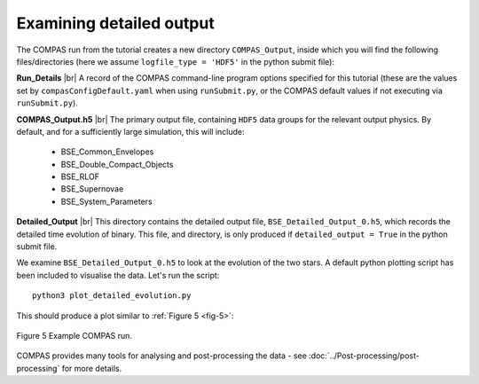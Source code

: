 Examining detailed output
=========================

The COMPAS run from the tutorial creates a new directory ``COMPAS_Output``, inside which you will find the following files/directories 
(here we assume ``logfile_type = 'HDF5'`` in the python submit file):

**Run_Details** |br|
A record of the COMPAS command-line program options specified for this tutorial (these are the values set by ``compasConfigDefault.yaml`` when using 
``runSubmit.py``, or the COMPAS default values if not executing via ``runSubmit.py``).

**COMPAS_Output.h5** |br|
The primary output file, containing ``HDF5`` data groups for the relevant output physics. By default, and for a sufficiently large simulation, 
this will include:

    - BSE_Common_Envelopes
    - BSE_Double_Compact_Objects
    - BSE_RLOF
    - BSE_Supernovae
    - BSE_System_Parameters

**Detailed_Output** |br|
This directory contains the detailed output file, ``BSE_Detailed_Output_0.h5``, which records the detailed time evolution of binary. 
This file, and directory, is only produced if ``detailed_output = True`` in the python submit file.

We examine ``BSE_Detailed_Output_0.h5`` to look at the evolution of the two stars. A default python plotting script has been included to 
visualise the data. Let's run the script::

  python3 plot_detailed_evolution.py

This should produce a plot similar to :ref:`Figure 5 <fig-5>`:

.. _fig-5:

.. figure:: ../../../images/example-plot-compressed.svg
    :width: 1100px
    :height: 625px
    :align: center
    :figclass: align-center
    :alt: Example COMPAS run demo plot

    Figure 5 Example COMPAS run.

COMPAS provides many tools for analysing and post-processing the data - see :doc:`../Post-processing/post-processing` for more details.

